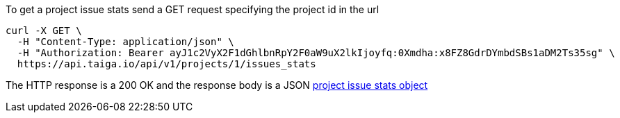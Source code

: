 To get a project issue stats send a GET request specifying the project id in the url

[source,bash]
----
curl -X GET \
  -H "Content-Type: application/json" \
  -H "Authorization: Bearer ayJ1c2VyX2F1dGhlbnRpY2F0aW9uX2lkIjoyfq:0Xmdha:x8FZ8GdrDYmbdSBs1aDM2Ts35sg" \
  https://api.taiga.io/api/v1/projects/1/issues_stats
----

The HTTP response is a 200 OK and the response body is a JSON link:#object-project-issue-stats-detail[project issue stats object]
